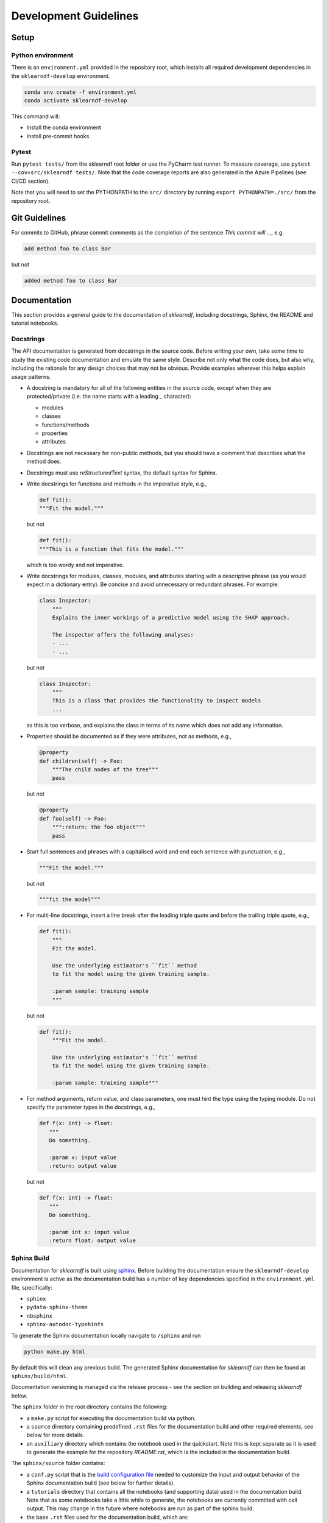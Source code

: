 .. _contribution-guide:

Development Guidelines
======================================

Setup
-----------------------

Python environment
~~~~~~~~~~~~~~~~~~~~~~
There is an ``environment.yml`` provided in the repository root, which installs all
required development dependencies in the ``sklearndf-develop`` environment.

.. code-block:: sh

    conda env create -f environment.yml
    conda activate sklearndf-develop

This command will:

- Install the conda environment
- Install pre-commit hooks


Pytest
~~~~~~~~~~~~~~~
Run ``pytest tests/`` from the sklearndf root folder or use the PyCharm test runner. To
measure coverage, use ``pytest --cov=src/sklearndf tests/``. Note that the code coverage
reports are also generated in the Azure Pipelines (see CI/CD section).

Note that you will need to set the PYTHONPATH to the ``src/`` directory by
running ``export PYTHONPATH=./src/`` from the repository root.


Git Guidelines
--------------------

For commits to GitHub, phrase commit comments as the completion of the sentence *This
commit will …*, e.g.

.. code-block:: RST

    add method foo to class Bar

but not

.. code-block:: RST

    added method foo to class Bar


Documentation
---------------------------

This section provides a general guide to the documentation of *sklearndf*, including
docstrings, Sphinx, the README and tutorial notebooks.

Docstrings
~~~~~~~~~~~

The API documentation is generated from docstrings in the source code. Before writing
your own, take some time to study the existing code documentation and emulate the same
style. Describe not only what the code does, but also why, including the rationale for
any design choices that may not be obvious. Provide examples wherever this helps
explain usage patterns.

- A docstring is mandatory for all of the following entities in the source code,
  except when they are protected/private (i.e. the name starts with a leading `_`
  character):

  - modules

  - classes

  - functions/methods

  - properties

  - attributes

- Docstrings are not necessary for non-public methods, but you should have a comment
  that describes what the method does.

- Docstrings must use *reStructuredText* syntax, the default syntax for Sphinx.

- Write docstrings for functions and methods in the imperative style, e.g.,

  .. code-block:: python

      def fit():
      """Fit the model."""

  but not

  .. code-block:: python

      def fit():
      """This is a function that fits the model."""

  which is too wordy and not imperative.


- Write docstrings for modules, classes, modules, and attributes starting with a
  descriptive phrase (as you would expect in a dictionary entry). Be concise and avoid
  unnecessary or redundant phrases.
  For example:

  .. code-block:: python

      class Inspector:
          """
          Explains the inner workings of a predictive model using the SHAP approach.

          The inspector offers the following analyses:
          - ...
          - ...

  but not

  .. code-block:: python

      class Inspector:
          """
          This is a class that provides the functionality to inspect models
          ...

  as this is too verbose, and explains the class in terms of its name which does not add
  any information.

- Properties should be documented as if they were attributes, not as methods, e.g.,

  .. code-block:: python

      @property
      def children(self) -> Foo:
          """The child nodes of the tree"""
          pass

  but not

  .. code-block:: python

      @property
      def foo(self) -> Foo:
          """:return: the foo object"""
          pass

- Start full sentences and phrases with a capitalised word and end each sentence with
  punctuation, e.g.,

  .. code-block:: python

    """Fit the model."""

  but not

  .. code-block:: python

    """fit the model"""


- For multi-line docstrings, insert a line break after the leading triple quote and before
  the trailing triple quote, e.g.,

  .. code-block:: python

    def fit():
        """
        Fit the model.

        Use the underlying estimator's ``fit`` method
        to fit the model using the given training sample.

        :param sample: training sample
        """

  but not

  .. code-block:: python

    def fit():
        """Fit the model.

        Use the underlying estimator's ``fit`` method
        to fit the model using the given training sample.

        :param sample: training sample"""

- For method arguments, return value, and class parameters, one must hint the type using
  the typing module. Do not specify the parameter types in the docstrings, e.g.,

  .. code-block:: python

    def f(x: int) -> float:
       """
       Do something.

       :param x: input value
       :return: output value

  but not

  .. code-block:: python

    def f(x: int) -> float:
       """
       Do something.

       :param int x: input value
       :return float: output value


Sphinx Build
~~~~~~~~~~~~~~~~~~~~~~~

Documentation for *sklearndf* is built using `sphinx <https://www.sphinx-doc.org/en/master/>`_.
Before building the documentation ensure the ``sklearndf-develop`` environment is active as
the documentation build has a number of key dependencies specified in the
``environment.yml`` file, specifically:

- ``sphinx``
- ``pydata-sphinx-theme``
- ``nbsphinx``
- ``sphinx-autodoc-typehints``

To generate the Sphinx documentation locally navigate to ``/sphinx`` and run

.. code-block:: sh

    python make.py html

By default this will clean any previous build. The generated Sphinx
documentation for *sklearndf* can then be found at ``sphinx/build/html``.

Documentation versioning is managed via the release process - see the section on
building and releasing *sklearndf* below.

The ``sphinx`` folder in the root directory contains the following:

- a ``make.py`` script for executing the documentation build via python.

- a ``source`` directory containing predefined ``.rst`` files for the documentation build and other required elements, see below for more details.

- an ``auxiliary`` directory which contains the notebook used in the quickstart.
  Note this is kept separate as it is used to generate the example for the
  repository `README.rst`, which is the included in the documentation build.


The ``sphinx/source`` folder contains:

- a ``conf.py`` script that is the `build configuration file
  <https://www.sphinx-doc.org/en/master/usage/configuration.html>`_ needed to customize the
  input and output behavior of the Sphinx documentation build (see below for further
  details).

- a ``tutorials`` directory that contains all the notebooks (and supporting data) used in
  the documentation build. Note that as some notebooks take a little while to generate, the
  notebooks are currently committed with cell output. This may change in the future where
  notebooks are run as part of the sphinx build.

- the base ``.rst`` files used for the documentation build, which are:

  *   ``index.rst``: definition of the high-level documentation structure which mainly
      references the other rst files in this directory.

  *   ``tutorials.rst``: a tutorial overview that incorporates the tutorial notebooks
      from the ``tutorials`` directory.

  *   ``contribution_guide.rst``: detailed information on building and releasing
      *sklearndf*.

  *   ``faqs.rst``: contains guidance on bug reports/feature requests, how to contribute
      and answers to frequently asked questions including small code snippets.

  *   ``api_landing.rst``: for placing any API landing page preamble for documentation
      as needed. This information will appear on the API landing page in the
      documentation build after the short description in ``src/__init__.py``. This file
      is included in the documentation build via the ``custom-module-template.rst``.

- ``_static`` contains additional material used in the documentation build, in this case, logos and icons.

- ``_templates`` contains the ``autosummary.rst`` which relies on the
  ``custom-module-template.rst`` and ``custom-class-template.rst`` from
  ``pytools/tree/develop/sphinx/source/_templates`` which is used in generating/formatting
  the modules and classes for the API documentation.


The two key scripts are ``make.py`` and ``conf.py``. The base configuration for these
scripts can be found in
`pytools/sphinx <https://github.com/BCG-Gamma/pytools/tree/develop/sphinx>`_.
The reason for this was to minimise code given the standardization of the documentation
build across multiple packages.

**make.py**: All base configuration comes from ``pytools/sphinx/base/make_base.py`` and
this script includes defined commands for key steps in the documentation build. Briefly,
the key steps for the documentation build are:

- **Clean**: remove the existing documentation build.

- **FetchPkgVersions**: fetch the available package versions with documentation.

- **ApiDoc**: generate API documentation from sources.

- **Html**: run Sphinx build to generate HTMl documentation.

The two other commands are **Help** and **PrepareDocsDeployment**, the latter of which
is covered below under Building and releasing *sklearndf*.

**conf.py**: All base configuration comes from ``pytools/sphinx/base/conf_base.py``. This
`build configuration file <https://www.sphinx-doc.org/en/master/usage/configuration.html>`_
is a requirement of Sphinx and is needed to customize the input and output behavior of
the documentation build. In particular, this file highlights key extensions needed in
the build process, of which some key ones are as follows:

- `intersphinx <https://www.sphinx-doc.org/en/master/usage/extensions/intersphinx.html>`_
  (external links to other documentations built with Sphinx: scikit-learn, numpy...).

- `viewcode <https://www.sphinx-doc.org/en/master/usage/extensions/viewcode.html>`_ to
  include source code in the documentation, and links to the source code from the objects
  documentation.

- `imgmath <https://www.sphinx-doc.org/en/master/usage/extensions/math.html>`_ to render
  math expressions in doc strings. Note that a local latex installation is required (e.g.,
  `MiKTeX <https://miktex.org/>`_ for Windows).

README
~~~~~~~

The README file for the repo is .rst format instead of the perhaps more traditional
markdown format. The reason for this is the ``README.rst`` is included as the quick start
guide in the documentation build. This helped minimize code duplication. However,
there are a few key points to be aware of:

- The README has links to figures, logos and icons located in the ``sphinx/source/_static``
  folder. To ensure these links are correct when the documentation is built, they are
  altered and then the contents of the ``README.rst`` is incorporated into the
  ``getting_started.rst`` which is generated during the build and can be found in
  ``sphinx/source/getting_started``.

- The quick start guide based on the ``Boston_getting_started_example.ipynb`` notebook in
  the ``sphinx/auxiliary`` folder is not automatically included (unlike all the other
  tutorials). For this reason any updates to this example in the README need to be
  reflected in the source notebook and vice-versa.


Tutorial Notebooks
~~~~~~~~~~~~~~~~~~~

Notebooks are used as the basis for detailed tutorials in the documentation. Tutorials
created for documentation need to be placed in ``sphinx/source/tutorial`` folder.

If you intend to create a notebook for inclusion in the documentation please note the
following:

- The notebook should conform to the standard format employed for all notebooks included
  in the documentation.

- When creating/revising a tutorial notebook with the development environment the following
  code should be added to a cell at the start of the notebook. This will ensure your local
  clones (and any changes) are used when running the notebook. The jupyter notebook should
  also be instigated from within the ``sklearndf-develop`` environment.

  .. code-block:: python

      def _set_paths() -> None:

          # set the correct path when launched from within PyCharm

          module_paths = ["pytools", "sklearndf"]

          import sys
          import os

          if "cwd" not in globals():
              # noinspection PyGlobalUndefined
              global cwd
              cwd = os.path.join(os.getcwd(), os.pardir, os.pardir, os.pardir)
              os.chdir(cwd)
          print(f"working dir is '{os.getcwd()}'")

          for module_path in module_paths:
              if module_path not in sys.path:
                  sys.path.insert(0, os.path.abspath(f"{cwd}/{os.pardir}/{module_path}/src"))
              print(f"added `{sys.path[0]}` to python paths")

      _set_paths()

      del _set_paths



- If you have a notebook cell you wish to be excluded from the generated documentation, add
  ``"nbsphinx": "hidden"`` to the metadata of the cell. To change the metadata of a cell,
  in the main menu of the jupyter notebook server, click on *View -> CellToolbar -> edit
  metadata*, then click on edit Metadata in the top right part of the cell. The modified
  metadata would then look something like:

  .. code-block:: json

      {
        "nbsphinx": "hidden"
      }

- To interpret a notebook cell as reStructuredText by nbsphinx, make a Raw NBConvert cell,
  then click on the jupyter notebook main menu to *View -> CellToolbar -> Raw Cell Format*,
  then choose ReST in the dropdown in the top right part of the cell.

- The notebook should be referenced in the ``tutorials.rst`` file with a section structure
  as follows:

  .. code-block:: RST

      NAME OF NEW TUTORIAL
      *****************************************************************************

      Provide a brief description of the notebook context, such as; regression or
      classification, application (e.g., disease prediction), etc.

      - Use bullet points to indicate what key things the reader will learn (i.e., key takeaways).

      Add a short comment here and direct the reader to download the notebook:
      :download:`here <tutorial/name_of_new_tutorial_nb.ipynb>`.

      .. toctree::
          :maxdepth: 1

          tutorial/name_of_new_tutorial_nb

- The source data used for the notebook should also be added to the tutorial folder unless
  the file is extremely large and/or can be accessed reliably another way.

- For notebooks involving simulation studies, or very long run times consider saving
  intermediary outputs to make the notebook more user-friendly. Code the produces the
  output should be included as a markdown cell with code designated as python to ensure
  appropriate formatting, while preventing the cell from executing should the user run all
  cells.


Package builds
--------------------------------

The build process for the PyPI and conda distributions uses the following key
files:

- ``make.py``: generic Python script for package builds. Most configuration is imported
  from pytools `make.py <https://github.com/BCG-Gamma/pytools/blob/develop/make.py>`__
  which is a build script that wraps the package build, as well as exposing the matrix
  dependency definitions specified in the ``pyproject.toml`` as environment variables.
- ``pyproject.toml``: metadata for PyPI, build settings and package dependencies.
- ``tox.ini``: contains configurations for tox, testenv, flake8, isort, coverage report,
  and pytest.
- ``condabuild/meta.yml``: metadata for conda, build settings and package dependencies.

Versioning
~~~~~~~~~~~~~~~~~~~~~~~~~~~~~~~~~~~~~~~~~~~~~~~~~~~~~~

*sklearndf* version numbering follows the `semantic versioning <https://semver.org/>`_
approach, with the pattern ``MAJOR.MINOR.PATCH``.
The version can be bumped in the ``src/_version.py`` by updating the
``__version__`` string accordingly.

PyPI
~~~~~~~~~~~~~~~~~~~~~~~~~~~~~~

PyPI project metadata, build settings and package dependencies
are obtained from ``pyproject.toml``. To build and then publish the package to PyPI,
use the following commands:

.. code-block:: sh

    python make.py sklearndf tox default
    flit publish

Please note the following:

*   Because the PyPI package index is immutable, it is recommended to do a test
    upload to `PyPI test <https://test.pypi.org/>`__ first. Ensure all metadata presents
    correctly before proceeding to proper publishing. The command to publish to test is

    .. code-block:: sh

        flit publish --repository testpypi

    which requires the specification of testpypi in a special ``.pypirc`` file
    with specifications as demonstrated `here
    <https://flit.readthedocs.io/en/latest/upload.html>`__.
*   The ``pyproject.toml`` does not provide specification for a short description
    (displayed in the top gray band on the PyPI page for the package). This description
    comes from the ``src/__init__.py`` script.
*   `flit <https://flit.readthedocs.io/en/latest/>`__ which is used here to publish to
    PyPI, also has the flexibility to support package building (wheel/sdist) via
    ``flit build`` and installing the package by copy or symlink via ``flit install``.
*   Build output will be stored in the ``dist/`` directory.

Conda
~~~~~~~~~~~~~~~~~~~~~~~~~~~~~~

conda build metadata, build settings and package dependencies
are obtained from ``meta.yml``. To build and then publish the package to conda,
use the following commands:

.. code-block:: sh

    python make.py sklearndf conda default
    anaconda upload --user BCG_Gamma dist/conda/noarch/<*package.tar.gz*>

Please note the following:

- Build output will be stored in the ``dist/`` directory.
- Some useful references for conda builds:

    - `Conda build tutorial
      <https://docs.conda.io/projects/conda-build/en/latest/user-guide/tutorials/building-conda-packages.html>`_
    - `Conda build metadata reference
      <https://docs.conda.io/projects/conda-build/en/latest/resources/define-metadata.html>`_

Azure DevOps CI/CD
--------------------

This project uses `Azure DevOps <https://dev.azure.com/>`_ for CI/CD pipelines.
The pipelines are defined in the ``azure-pipelines.yml`` file and are divided into
the following stages:

*   **code_quality_checks**: perform code quality checks for isort, black and flake8.
*   **detect_build_config_changes**: detect whether the build configuration as specified
    in the ``pyproject.yml`` has been modified. If it has, then a build test is run.
*   **Unit tests**: runs all unit tests and then publishes test results and coverage.
*   **conda_tox_build**: build the PyPI and conda distribution artifacts.
*   **Release**: see release process below for more detail.
*   **Docs**: build and publish documentation to GitHub Pages.

Release process
~~~~~~~~~~~~~~~~~~~~~~~~~~~~~~~~~~~~~~~~~~~~~~~~~~~~~~

Before initiating the release process, please ensure the version number
in ``src/_version.py`` is correct and the format conforms to semantic
versioning. If the version needs to be corrected/bumped then open a PR for the
change and merge into develop before going any further.

The release process has the following key steps:

* Create a new release branch from develop and open a PR to master.
* Opening the PR to master will automatically run all conda/pip build tests via
  Azure Pipelines, triggering automatic upload of artifacts (conda and pip
  packages) to Azure DevOps. At this stage, it is recommended that the pip package
  build is checked using `PyPI test <https://test.pypi.org/>`__ to ensure all
  metadata presents correctly. This is important as package versions in
  PyPI proper are immutable.
* If everything passes and looks okay, merge the PR into master, this will
  trigger the release pipeline which will:

  * Tag the release commit with version number as specified in ``src/_version.py``.
  * Create a release on GitHub for the new version, please check the `documentation
    <https://docs.github.com/en/free-pro-team@latest/github/administering-a-repository/releasing-projects-on-github>`__
    for details.
  * Pre-fill the GitHub release title and description, including the changelog based on
    commits since the last release. Please note this can be manually edited to be more
    succinct afterwards.
  * Attach build artifacts (conda and pip packages) to GitHub release.

*  Manually upload build artifacts to conda/PyPI using ``anaconda upload`` and
   ``flit publish``, respectively (see relevant sections under Package builds above)
   This may be automated in the future.
*  Remove any test versions for pip from PyPI test.
*  Merge any changes from release branch also back to develop.
*  Bump up version in ``src/__init__.py`` on develop to start work towards next release.